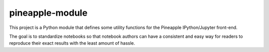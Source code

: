 pineapple-module
----------------

This project is a Python module that defines some utility
functions for the Pineapple IPython/Jupyter front-end.

The goal is to standardize notebooks so that notebook authors
can have a consistent and easy way for readers to reproduce their
exact results with the least amount of hassle.
